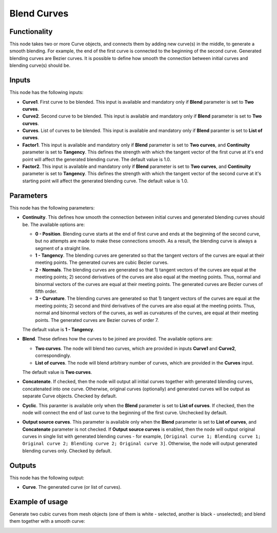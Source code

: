 Blend Curves
============

Functionality
-------------

This node takes two or more Curve objects, and connects them by adding new
curve(s) in the middle, to generate a smooth blending. For example, the end of
the first curve is connected to the beginning of the second curve. Generated
blending curves are Bezier curves. It is possible to define how smooth the
connection between initial curves and blending curve(s) should be.  

Inputs
------

This node has the following inputs:

* **Curve1**. First curve to be blended. This input is available and mandatory
  only if **Blend** parameter is set to **Two curves**.
* **Curve2**. Second curve to be blended. This input is available and mandatory
  only if **Blend** parameter is set to **Two curves**.
* **Curves**. List of curves to be blended. This input is available and
  mandatory only if **Blend** paramter is set to **List of curves**.
* **Factor1**. This input is available and mandatory only if **Blend**
  parameter is set to **Two curves**, and **Continuity** parameter is set to
  **Tangency**. This defines the strength with which the tangent vector of the
  first curve at it's end point will affect the generated blending curve. The
  default value is 1.0.
* **Factor2**. This input is available and mandatory only if **Blend**
  parameter is set to **Two curves**, and **Continuity** parameter is set to
  **Tangency**. This defines the strength with which the tangent vector of the
  second curve at it's starting point will affect the generated blending curve.
  The default value is 1.0.

Parameters
----------

This node has the following parameters:

* **Continuity**. This defines how smooth the connection between initial curves
  and generated blending curves should be. The available options are:

  * **0 - Position**. Blending curve starts at the end of first curve and ends
    at the beginning of the second curve, but no attempts are made to make
    these connections smooth. As a result, the blending curve is always a
    segment of a straight line.
  * **1 - Tangency**. The blending curves are generated so that the tangent
    vectors of the curves are equal at their meeting points. The generated
    curves are cubic Bezier curves.
  * **2 - Normals**. The blending curves are generated so that 1) tangent
    vectors of the curves are equal at the meeting points; 2) second
    derivatives of the curves are also equal at the meeting points. Thus,
    normal and binormal vectors of the curves are equal at their meeting
    points. The generated curves are Bezier curves of fifth order.
  * **3 - Curvature**. The blending curves are generated so that 1) tangent
    vectors of the curves are equal at the meeting points; 2) second and third
    derivatives of the curves are also equal at the meeting points. Thus,
    normal and binormal vectors of the curves, as well as curvatures of the
    curves, are equal at their meeting points. The generated curves are Bezier
    curves of order 7.

  The default value is **1 - Tangency**.

* **Blend**. These defines how the curves to be joined are provided. The available options are:

  * **Two curves**. The node will blend two curves, which are provided in
    inputs **Curve1** and **Curve2**, correspondingly.
  * **List of curves**. The node will blend arbitrary number of curves, which
    are provided in the **Curves** input.

  The default value is **Two curves**.

* **Concatenate**. If checked, then the node will output all initial curves
  together with generated blending curves, concatenated into one curve.
  Otherwise, original curves (optionally) and generated curves will be output
  as separate Curve objects. Checked by default.
* **Cyclic**. This paramter is available only when the **Blend** parameter is set
  to **List of curves**. If checked, then the node will connect the end of last
  curve to the beginning of the first curve. Unchecked by default.
* **Output source curves**. This parameter is available only when the **Blend**
  parameter is set to **List of curves**, and **Concatenate** parameter is not
  checked. If **Output source curves** is enabled, then the node will output
  original curves in single list with generated blending curves - for example,
  ``[Original curve 1; Blending curve 1; Original curve 2; Blending curve 2;
  Original curve 3]``. Otherwise, the node will output generated blending
  curves only. Checked by default.

Outputs
-------

This node has the following output:

* **Curve**. The generated curve (or list of curves).

Example of usage
----------------

Generate two cubic curves from mesh objects (one of them is white - selected, another is black - unselected); and blend them together with a smooth curve:

.. image:: https://user-images.githubusercontent.com/284644/82756587-7cd2eb00-9df4-11ea-8bfc-bb704eef33e0.png

